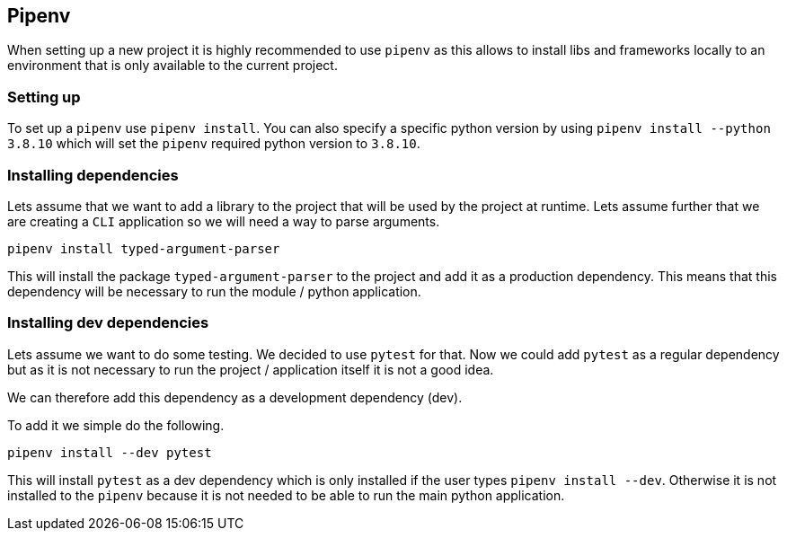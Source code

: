 == Pipenv

When setting up a new project it is highly recommended to use `pipenv` as this allows to install libs and frameworks locally to an environment that is only available to the current project.

=== Setting up

To set up a `pipenv` use `pipenv install`. You can also specify a specific python version by using `pipenv install --python 3.8.10` which will set the `pipenv` required python version to `3.8.10`.

=== Installing dependencies

Lets assume that we want to add a library to the project that will be used by the project at runtime. Lets assume further that we are creating a `CLI` application so we will need a way to parse arguments.

[source]
----
pipenv install typed-argument-parser
----

This will install the package `typed-argument-parser` to the project and add it as a production dependency. This means that this dependency will be necessary to run the module / python application.

=== Installing dev dependencies

Lets assume we want to do some testing. We decided to use `pytest` for that. Now we could add `pytest` as  a regular dependency but as it is not necessary to run the project / application itself it is not a good idea.

We can therefore add this dependency as a development dependency (dev).

To add it we simple do the following.

[source]
----
pipenv install --dev pytest
----

This will install `pytest` as a dev dependency which is only installed if the user types `pipenv install --dev`. Otherwise it is not installed to the `pipenv` because it is not needed to be able to run the main python application.
